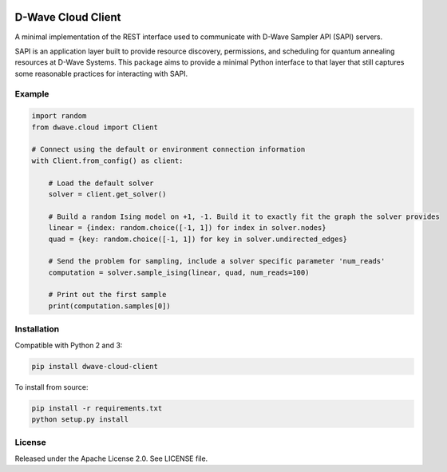 .. image:: https://img.shields.io/pypi/v/dwave-cloud-client.svg
    :target: https://pypi.python.org/pypi/dwave-cloud-client

.. image:: https://travis-ci.org/dwavesystems/dwave-cloud-client.svg?branch=master
    :target: https://travis-ci.org/dwavesystems/dwave-cloud-client
    :alt: Travis Status

.. image:: https://coveralls.io/repos/github/dwavesystems/dwave-cloud-client/badge.svg?branch=master
    :target: https://coveralls.io/github/dwavesystems/dwave-cloud-client?branch=master
    :alt: Coverage Report

.. image:: https://readthedocs.org/projects/dwave-cloud-client/badge/?version=latest
    :target: http://dwave-cloud-client.readthedocs.io/en/latest/?badge=latest
    :alt: Documentation Status

.. inclusion-marker-do-not-remove

D-Wave Cloud Client
===================

A minimal implementation of the REST interface used to communicate with
D-Wave Sampler API (SAPI) servers.

SAPI is an application layer built to provide resource discovery, permissions,
and scheduling for quantum annealing resources at D-Wave Systems.
This package aims to provide a minimal Python interface to that layer that
still captures some reasonable practices for interacting with SAPI.

Example
-------

.. code-block:: python

    import random
    from dwave.cloud import Client

    # Connect using the default or environment connection information
    with Client.from_config() as client:

        # Load the default solver
        solver = client.get_solver()

        # Build a random Ising model on +1, -1. Build it to exactly fit the graph the solver provides
        linear = {index: random.choice([-1, 1]) for index in solver.nodes}
        quad = {key: random.choice([-1, 1]) for key in solver.undirected_edges}

        # Send the problem for sampling, include a solver specific parameter 'num_reads'
        computation = solver.sample_ising(linear, quad, num_reads=100)

        # Print out the first sample
        print(computation.samples[0])

Installation
------------

.. installation-start-marker

Compatible with Python 2 and 3:

.. code-block:: bash

    pip install dwave-cloud-client

To install from source:

.. code-block:: bash

    pip install -r requirements.txt
    python setup.py install

.. installation-end-marker

License
-------

Released under the Apache License 2.0. See LICENSE file.
